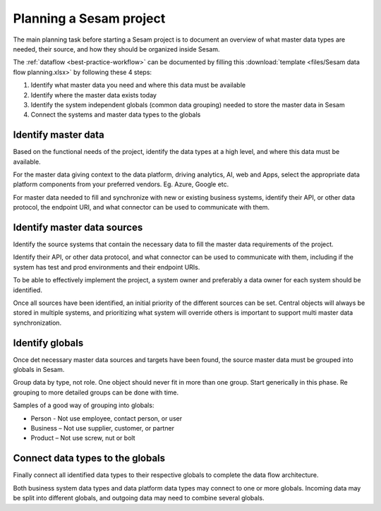 Planning a Sesam project
============================

The main planning task before starting a Sesam project is to document
an overview of what master data types are needed, their source, and how
they should be organized inside Sesam.

The :ref:`dataflow <best-practice-workflow>` can be documented by filling this
:download:`template <files/Sesam data flow planning.xlsx>` by following these 4 steps:

1. Identify what master data you need and where this data must be
   available

2. Identify where the master data exists today

3. Identify the system independent globals (common data grouping) needed
   to store the master data in Sesam

4. Connect the systems and master data types to the globals

Identify master data
--------------------

Based on the functional needs of the project, identify the data types at
a high level, and where this data must be available.

For the master data giving context to the data platform, driving
analytics, AI, web and Apps, select the appropriate data platform
components from your preferred vendors. Eg. Azure, Google etc.

For master data needed to fill and synchronize with new or existing
business systems, identify their API, or other data protocol, the
endpoint URI, and what connector can be used to communicate with them.

Identify master data sources
----------------------------

Identify the source systems that contain the necessary data to fill the
master data requirements of the project.

Identify their API, or other data protocol, and what connector can be
used to communicate with them, including if the system has test and prod
environments and their endpoint URIs.

To be able to effectively implement the project, a system owner and
preferably a data owner for each system should be identified.

Once all sources have been identified, an initial priority of the
different sources can be set. Central objects will always be stored in
multiple systems, and prioritizing what system will override others is
important to support multi master data synchronization.

Identify globals
----------------

Once det necessary master data sources and targets have been found, the
source master data must be grouped into globals in Sesam.

Group data by type, not role. One object should never fit in more than
one group. Start generically in this phase. Re grouping to more detailed
groups can be done with time.

Samples of a good way of grouping into globals:

-  Person - Not use employee, contact person, or user

-  Business – Not use supplier, customer, or partner

-  Product – Not use screw, nut or bolt

Connect data types to the globals
---------------------------------

Finally connect all identified data types to their respective globals to
complete the data flow architecture.

Both business system data types and data platform data types may
connect to one or more globals. Incoming data may be split into
different globals, and outgoing data may need to combine several
globals.
